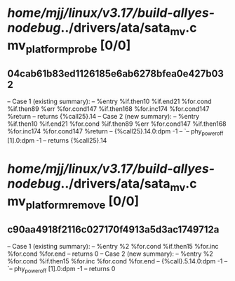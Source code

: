 #+TODO: TODO CHECK | BUG DUP
* /home/mjj/linux/v3.17/build-allyes-nodebug/../drivers/ata/sata_mv.c mv_platform_probe [0/0]
** 04cab61b83ed1126185e6ab6278bfea0e427b032
   -- Case 1 (existing summary):
   --     %entry %if.then10 %if.end21 %for.cond %if.then89 %err %for.cond147 %if.then168 %for.inc174 %for.cond147 %return
   --         returns {%call25}.14
   -- Case 2 (new summary):
   --     %entry %if.then10 %if.end21 %for.cond %if.then89 %err %for.cond147 %if.then168 %for.inc174 %for.cond147 %return
   --         {%call25}.14.0:dpm -1
   --         `-- phy_power_off [1].0:dpm -1
   --         returns {%call25}.14
* /home/mjj/linux/v3.17/build-allyes-nodebug/../drivers/ata/sata_mv.c mv_platform_remove [0/0]
** c90aa4918f2116c027170f4913a5d3ac1749712a
   -- Case 1 (existing summary):
   --     %entry %2 %for.cond %if.then15 %for.inc %for.cond %for.end
   --         returns 0
   -- Case 2 (new summary):
   --     %entry %2 %for.cond %if.then15 %for.inc %for.cond %for.end
   --         {%call}.5.14.0:dpm -1
   --         `-- phy_power_off [1].0:dpm -1
   --         returns 0
